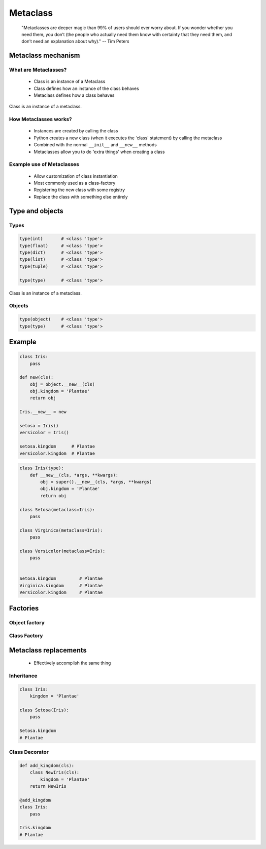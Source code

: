 .. _Metaclass:

*********
Metaclass
*********

.. epigraph::
    "Metaclasses are deeper magic than 99% of users should ever worry about. If you wonder whether you need them, you don’t (the people who actually need them know with certainty that they need them, and don’t need an explanation about why)." -- Tim Peters


Metaclass mechanism
===================

What are Metaclasses?
---------------------
.. highlights::
    * Class is an instance of a Metaclass
    * Class defines how an instance of the class behaves
    * Metaclass defines how a class behaves

.. figure:: img/metaclass-instances.png
    :scale: 75%
    :align: center

    Class is an instance of a metaclass.

How Metaclasses works?
----------------------
.. highlights::
    * Instances are created by calling the class
    * Python creates a new class (when it executes the 'class' statement) by calling the metaclass
    * Combined with the normal ``__init__`` and ``__new__`` methods
    * Metaclasses allow you to do 'extra things' when creating a class

Example use of Metaclasses
--------------------------
.. highlights::
    * Allow customization of class instantiation
    * Most commonly used as a class-factory
    * Registering the new class with some registry
    * Replace the class with something else entirely


Type and objects
================

Types
-----
.. code-block:: python

    type(int)       # <class 'type'>
    type(float)     # <class 'type'>
    type(dict)      # <class 'type'>
    type(list)      # <class 'type'>
    type(tuple)     # <class 'type'>

    type(type)      # <class 'type'>

.. figure:: img/metaclass-class-chain.png
    :scale: 75%
    :align: center

    Class is an instance of a metaclass.

Objects
-------
.. code-block:: python
    :caption: Metaclass

    class Iris:
        pass

    flower = Iris()

    isinstance(flower, Iris)    # True
    isinstance(flower, object)  # True

    Iris.__mro__
    # (<class '__main__.Iris'>, <class 'object'>)

.. code-block:: python

    type(object)    # <class 'type'>
    type(type)      # <class 'type'>


Example
=======
.. code-block:: python

    class Iris:
        pass

    def new(cls):
        obj = object.__new__(cls)
        obj.kingdom = 'Plantae'
        return obj

    Iris.__new__ = new

    setosa = Iris()
    versicolor = Iris()

    setosa.kingdom      # Plantae
    versicolor.kingdom  # Plantae

.. code-block:: python
    :caption: Spoiler alert:  This doesn't work!

    def new(cls):
        obj = type.__new__(cls)
        obj.kingdom = 'Plantae'
        return obj

    type.__new__ = new
    # TypeError: can't set attributes of built-in/extension type 'type'

.. code-block:: python

    class Iris(type):
        def __new__(cls, *args, **kwargs):
            obj = super().__new__(cls, *args, **kwargs)
            obj.kingdom = 'Plantae'
            return obj

    class Setosa(metaclass=Iris):
        pass

    class Virginica(metaclass=Iris):
        pass

    class Versicolor(metaclass=Iris):
        pass


    Setosa.kingdom         # Plantae
    Virginica.kingdom      # Plantae
    Versicolor.kingdom     # Plantae


Factories
=========

Object factory
--------------
.. code-block:: python
    :caption: Object factory

    class Iris:
        def __init__(self):
            self.kingdom = 'Plantae'


    setosa = Iris()
    versicolor = Iris()
    virginica = Iris()

    setosa.kingdom          # Plantae
    versicolor.kingdom      # Plantae
    virginica.kingdom       # Plantae

Class Factory
-------------
.. code-block:: python
    :caption: Class Factory

    class Iris(type):
        def __init__(cls, *args, **kwargs):
            cls.kingdom = 'Plantae'


     class Setosa(metaclass=Iris):
        pass

    class Virginica(metaclass=Iris):
        pass

    class Versicolor(metaclass=Iris):
        pass


    Setosa.kingdom         # Plantae
    Virginica.kingdom      # Plantae
    Versicolor.kingdom     # Plantae


Metaclass replacements
======================
.. highlights::
    * Effectively accomplish the same thing

Inheritance
-----------
.. code-block:: python

    class Iris:
        kingdom = 'Plantae'

    class Setosa(Iris):
        pass

    Setosa.kingdom
    # Plantae

Class Decorator
---------------
.. code-block:: python

    def add_kingdom(cls):
        class NewIris(cls):
            kingdom = 'Plantae'
        return NewIris

    @add_kingdom
    class Iris:
        pass

    Iris.kingdom
    # Plantae
